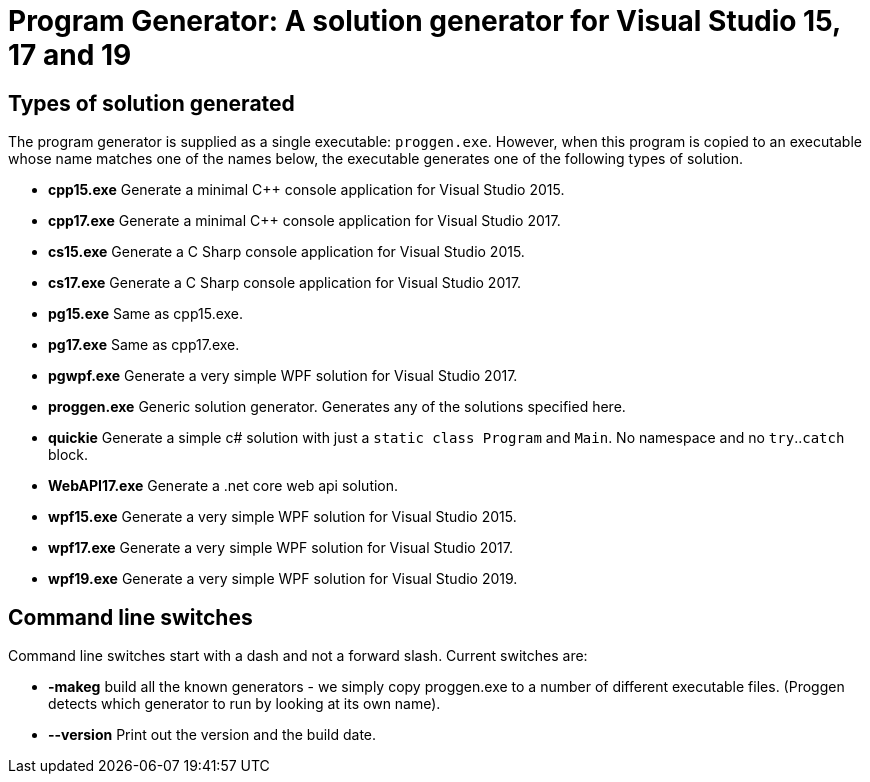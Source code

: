 = Program Generator: A solution generator for Visual Studio 15, 17 and 19

== Types of solution generated

The program generator is supplied as a single executable: `proggen.exe`. However, when
this program is copied to an executable whose name matches one of the names below, the
executable generates one of the following types of solution.

* *cpp15.exe* Generate a minimal C++ console application for Visual Studio 2015.
* *cpp17.exe* Generate a minimal C++ console application for Visual Studio 2017.
* *cs15.exe* Generate a C Sharp console application for Visual Studio 2015.
* *cs17.exe* Generate a C Sharp console application for Visual Studio 2017.
* *pg15.exe* Same as cpp15.exe.
* *pg17.exe* Same as cpp17.exe.
* *pgwpf.exe* Generate a very simple WPF solution for Visual Studio 2017.
* *proggen.exe* Generic solution generator. Generates any of the solutions specified here.
* *quickie* Generate a simple c# solution with just a `static class Program` and `Main`. No namespace and no `try`..`catch` block.
* *WebAPI17.exe* Generate a .net core web api solution.
* *wpf15.exe* Generate a very simple WPF solution for Visual Studio 2015.
* *wpf17.exe* Generate a very simple WPF solution for Visual Studio 2017.
* *wpf19.exe* Generate a very simple WPF solution for Visual Studio 2019.

== Command line switches

Command line switches start with a dash and not a forward slash. Current switches are:

* *-makeg* build all the known generators - we simply copy proggen.exe to a number of different executable files. (Proggen detects
which generator to run by looking at its own name).
* *--version* Print out the version and the build date.
